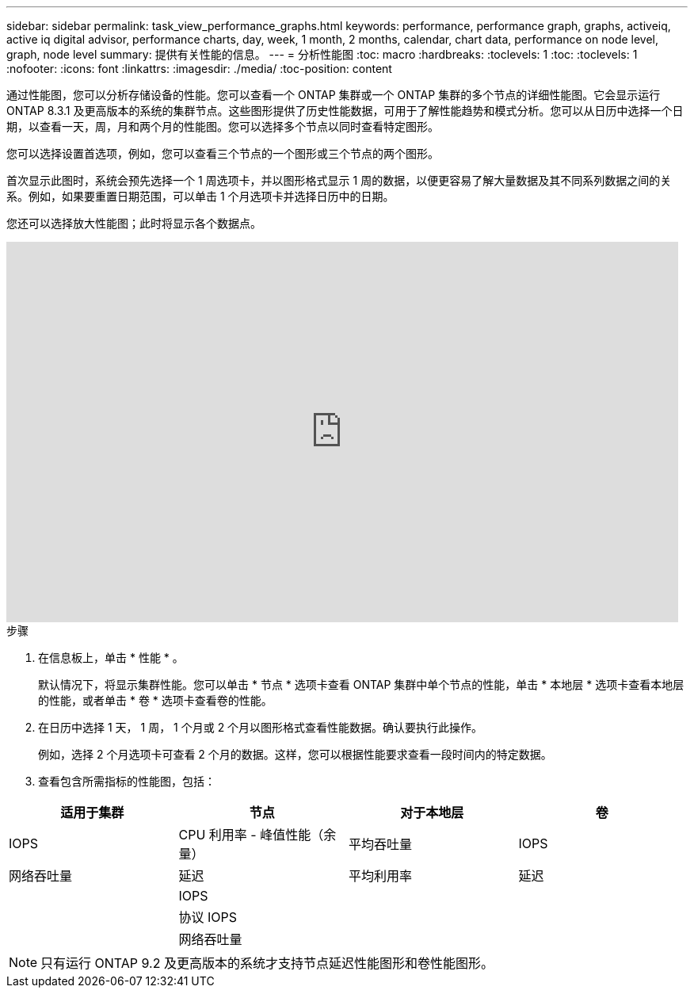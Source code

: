 ---
sidebar: sidebar 
permalink: task_view_performance_graphs.html 
keywords: performance, performance graph, graphs, activeiq, active iq digital advisor, performance charts, day, week, 1 month, 2 months, calendar, chart data, performance on node level, graph, node level 
summary: 提供有关性能的信息。 
---
= 分析性能图
:toc: macro
:hardbreaks:
:toclevels: 1
:toc: 
:toclevels: 1
:nofooter: 
:icons: font
:linkattrs: 
:imagesdir: ./media/
:toc-position: content


[role="lead"]
通过性能图，您可以分析存储设备的性能。您可以查看一个 ONTAP 集群或一个 ONTAP 集群的多个节点的详细性能图。它会显示运行 ONTAP 8.3.1 及更高版本的系统的集群节点。这些图形提供了历史性能数据，可用于了解性能趋势和模式分析。您可以从日历中选择一个日期，以查看一天，周，月和两个月的性能图。您可以选择多个节点以同时查看特定图形。

您可以选择设置首选项，例如，您可以查看三个节点的一个图形或三个节点的两个图形。

首次显示此图时，系统会预先选择一个 1 周选项卡，并以图形格式显示 1 周的数据，以便更容易了解大量数据及其不同系列数据之间的关系。例如，如果要重置日期范围，可以单击 1 个月选项卡并选择日历中的日期。

您还可以选择放大性能图；此时将显示各个数据点。

video::fWrHYX17xT8[youtube, width=848,height=480]
.步骤
. 在信息板上，单击 * 性能 * 。
+
默认情况下，将显示集群性能。您可以单击 * 节点 * 选项卡查看 ONTAP 集群中单个节点的性能，单击 * 本地层 * 选项卡查看本地层的性能，或者单击 * 卷 * 选项卡查看卷的性能。

. 在日历中选择 1 天， 1 周， 1 个月或 2 个月以图形格式查看性能数据。确认要执行此操作。
+
例如，选择 2 个月选项卡可查看 2 个月的数据。这样，您可以根据性能要求查看一段时间内的特定数据。

. 查看包含所需指标的性能图，包括：


[cols="25,25,25,25"]
|===
| 适用于集群 | 节点 | 对于本地层 | 卷 


| IOPS | CPU 利用率 - 峰值性能（余量） | 平均吞吐量 | IOPS 


| 网络吞吐量 | 延迟 | 平均利用率 | 延迟 


|  | IOPS |  |  


|  | 协议 IOPS |  |  


|  | 网络吞吐量 |  |  
|===

NOTE: 只有运行 ONTAP 9.2 及更高版本的系统才支持节点延迟性能图形和卷性能图形。

